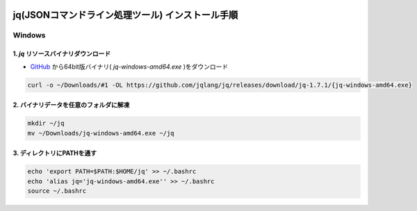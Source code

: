 .. image:: ./doc/001samune.png

=====================================================================
jq(JSONコマンドライン処理ツール) インストール手順
=====================================================================

Windows
=====================================================================
1. *jq* リソースバイナリダウンロード
---------------------------------------------------------------------
* `GitHub <https://github.com/jqlang/jq/releases>`_ から64bit版バイナリ( *jq-windows-amd64.exe* )をダウンロード

.. code-block:: bash

  curl -o ~/Downloads/#1 -OL https://github.com/jqlang/jq/releases/download/jq-1.7.1/{jq-windows-amd64.exe}

2. バイナリデータを任意のフォルダに解凍
---------------------------------------------------------------------
.. code-block:: bash

  mkdir ~/jq
  mv ~/Downloads/jq-windows-amd64.exe ~/jq

3. ディレクトリにPATHを通す
---------------------------------------------------------------------
.. code-block:: bash

  echo 'export PATH=$PATH:$HOME/jq' >> ~/.bashrc
  echo 'alias jq='jq-windows-amd64.exe'' >> ~/.bashrc
  source ~/.bashrc
